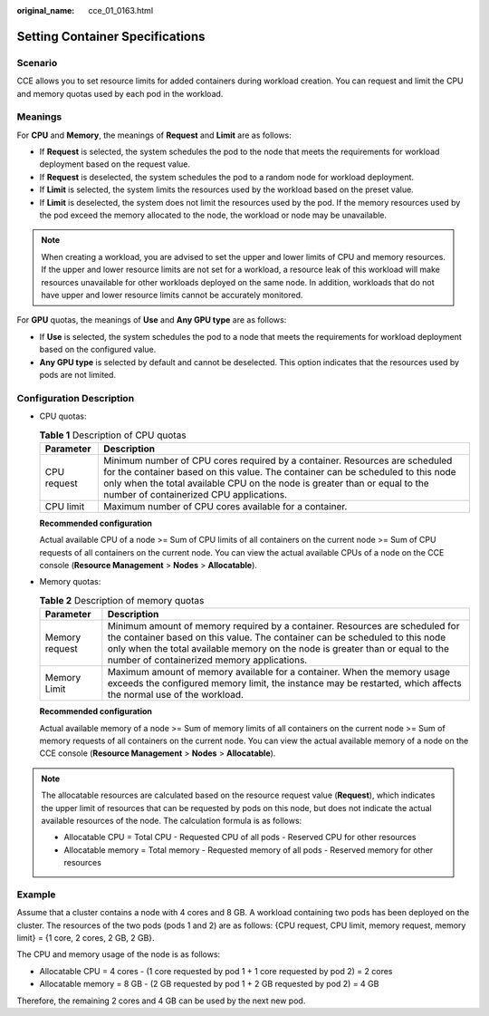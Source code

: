 :original_name: cce_01_0163.html

.. _cce_01_0163:

Setting Container Specifications
================================

Scenario
--------

CCE allows you to set resource limits for added containers during workload creation. You can request and limit the CPU and memory quotas used by each pod in the workload.

Meanings
--------

For **CPU** and **Memory**, the meanings of **Request** and **Limit** are as follows:

-  If **Request** is selected, the system schedules the pod to the node that meets the requirements for workload deployment based on the request value.
-  If **Request** is deselected, the system schedules the pod to a random node for workload deployment.
-  If **Limit** is selected, the system limits the resources used by the workload based on the preset value.
-  If **Limit** is deselected, the system does not limit the resources used by the pod. If the memory resources used by the pod exceed the memory allocated to the node, the workload or node may be unavailable.

.. note::

   When creating a workload, you are advised to set the upper and lower limits of CPU and memory resources. If the upper and lower resource limits are not set for a workload, a resource leak of this workload will make resources unavailable for other workloads deployed on the same node. In addition, workloads that do not have upper and lower resource limits cannot be accurately monitored.

For **GPU** quotas, the meanings of **Use** and **Any GPU type** are as follows:

-  If **Use** is selected, the system schedules the pod to a node that meets the requirements for workload deployment based on the configured value.
-  **Any GPU type** is selected by default and cannot be deselected. This option indicates that the resources used by pods are not limited.

Configuration Description
-------------------------

-  CPU quotas:

   .. table:: **Table 1** Description of CPU quotas

      +-------------+-----------------------------------------------------------------------------------------------------------------------------------------------------------------------------------------------------------------------------------------------------------------------------------------+
      | Parameter   | Description                                                                                                                                                                                                                                                                             |
      +=============+=========================================================================================================================================================================================================================================================================================+
      | CPU request | Minimum number of CPU cores required by a container. Resources are scheduled for the container based on this value. The container can be scheduled to this node only when the total available CPU on the node is greater than or equal to the number of containerized CPU applications. |
      +-------------+-----------------------------------------------------------------------------------------------------------------------------------------------------------------------------------------------------------------------------------------------------------------------------------------+
      | CPU limit   | Maximum number of CPU cores available for a container.                                                                                                                                                                                                                                  |
      +-------------+-----------------------------------------------------------------------------------------------------------------------------------------------------------------------------------------------------------------------------------------------------------------------------------------+

   **Recommended configuration**

   Actual available CPU of a node >= Sum of CPU limits of all containers on the current node >= Sum of CPU requests of all containers on the current node. You can view the actual available CPUs of a node on the CCE console (**Resource Management** > **Nodes** > **Allocatable**).

-  Memory quotas:

   .. table:: **Table 2** Description of memory quotas

      +----------------+--------------------------------------------------------------------------------------------------------------------------------------------------------------------------------------------------------------------------------------------------------------------------------------------+
      | Parameter      | Description                                                                                                                                                                                                                                                                                |
      +================+============================================================================================================================================================================================================================================================================================+
      | Memory request | Minimum amount of memory required by a container. Resources are scheduled for the container based on this value. The container can be scheduled to this node only when the total available memory on the node is greater than or equal to the number of containerized memory applications. |
      +----------------+--------------------------------------------------------------------------------------------------------------------------------------------------------------------------------------------------------------------------------------------------------------------------------------------+
      | Memory Limit   | Maximum amount of memory available for a container. When the memory usage exceeds the configured memory limit, the instance may be restarted, which affects the normal use of the workload.                                                                                                |
      +----------------+--------------------------------------------------------------------------------------------------------------------------------------------------------------------------------------------------------------------------------------------------------------------------------------------+

   **Recommended configuration**

   Actual available memory of a node >= Sum of memory limits of all containers on the current node >= Sum of memory requests of all containers on the current node. You can view the actual available memory of a node on the CCE console (**Resource Management** > **Nodes** > **Allocatable**).

.. note::

   The allocatable resources are calculated based on the resource request value (**Request**), which indicates the upper limit of resources that can be requested by pods on this node, but does not indicate the actual available resources of the node. The calculation formula is as follows:

   -  Allocatable CPU = Total CPU - Requested CPU of all pods - Reserved CPU for other resources
   -  Allocatable memory = Total memory - Requested memory of all pods - Reserved memory for other resources

Example
-------

Assume that a cluster contains a node with 4 cores and 8 GB. A workload containing two pods has been deployed on the cluster. The resources of the two pods (pods 1 and 2) are as follows: {CPU request, CPU limit, memory request, memory limit} = {1 core, 2 cores, 2 GB, 2 GB}.

The CPU and memory usage of the node is as follows:

-  Allocatable CPU = 4 cores - (1 core requested by pod 1 + 1 core requested by pod 2) = 2 cores
-  Allocatable memory = 8 GB - (2 GB requested by pod 1 + 2 GB requested by pod 2) = 4 GB

Therefore, the remaining 2 cores and 4 GB can be used by the next new pod.
